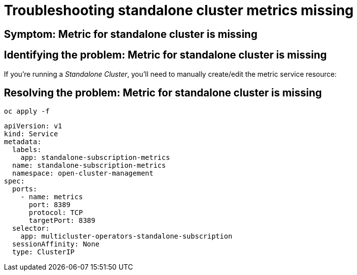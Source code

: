 [#troubleshooting-standalone-cluster-metrics-missing]
= Troubleshooting standalone cluster metrics missing
//Need description info

[#symptom-standalone-cluster-metrics-missing]
== Symptom: Metric for standalone cluster is missing
// need content about symptom

[#identifying-the-problem-standalone-cluster-metrics-missing]
== Identifying the problem: Metric for standalone cluster is missing
// need content, this was take from upstream but is not useful from what I can tell

If you’re running a _Standalone Cluster_, you’ll need to manually
create/edit the metric service resource:

[#resolving-the-problem-klusterlet-is-in-the-degraded-condition]
== Resolving the problem: Metric for standalone cluster is missing

//this is all I have so we need all this information and to describe what the user needs to do and why.

----
oc apply -f
----

[source,yaml]
----
apiVersion: v1
kind: Service
metadata:
  labels:
    app: standalone-subscription-metrics
  name: standalone-subscription-metrics
  namespace: open-cluster-management
spec:
  ports:
    - name: metrics
      port: 8389
      protocol: TCP
      targetPort: 8389
  selector:
    app: multicluster-operators-standalone-subscription
  sessionAffinity: None
  type: ClusterIP
----